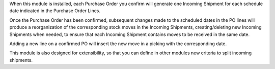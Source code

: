 
When this module is installed, each Purchase Order you confirm will
generate one Incoming Shipment for each schedule date indicated in the
Purchase Order Lines.

Once the Purchase Order has been confirmed, subsequent changes made to the
scheduled dates in the PO lines will produce a reorganization of the
corresponding stock moves in the Incoming Shipments, creating/deleting new
Incoming Shipments when needed, to ensure that each Incoming Shipment contains
moves to be received in the same date.

Adding a new line on a confirmed PO will insert the new move in a picking with
the corresponding date.

This module is also designed for extensibility, so that you can define
in other modules new criteria to split incoming shipments.

